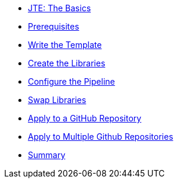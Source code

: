 * xref:index.adoc[JTE: The Basics]
* xref:1-prerequisites.adoc[Prerequisites]
* xref:2-pipeline-job.adoc[Write the Template]
* xref:3-first-libraries.adoc[Create the Libraries]
* xref:4-first-configuration-file.adoc[Configure the Pipeline]
* xref:5-swap-to-gradle.adoc[Swap Libraries]
* xref:6-multibranch.adoc[Apply to a GitHub Repository]
* xref:7-github-org.adoc[Apply to Multiple Github Repositories]
* xref:8-summary.adoc[Summary]